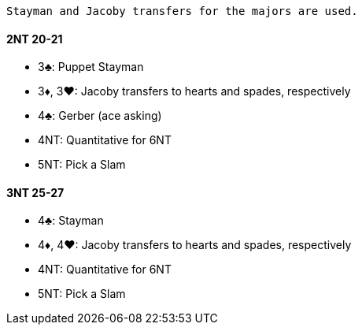  Stayman and Jacoby transfers for the majors are used.

#### 2NT 20-21

* 3♣: Puppet Stayman
* 3♦, 3♥: Jacoby transfers to hearts and spades, respectively
* 4♣: Gerber (ace asking)
* 4NT: Quantitative for 6NT
* 5NT: Pick a Slam

#### 3NT 25-27

* 4♣: Stayman
* 4♦, 4♥: Jacoby transfers to hearts and spades, respectively
* 4NT: Quantitative for 6NT
* 5NT: Pick a Slam

